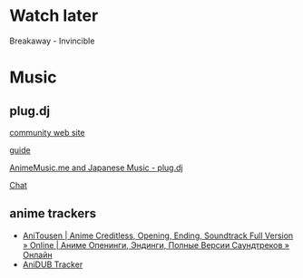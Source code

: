 * Watch later

Breakaway - Invincible

* Music

** plug.dj
[[http://www.animemusic.me/][
community web site]]

[[http://www.animemusic.me/guide][guide]]

[[https://plug.dj/hummingbird-me][AnimeMusic.me and Japanese Music - plug.dj]]

[[https://discordapp.com/channels/86855880980594688/189596563138412544][Chat]]

** anime trackers

- [[https://anitousen.com/][AniTousen | Anime Creditless, Opening, Ending, Soundtrack Full Version » Online | Аниме Опенинги, Эндинги, Полные Версии Саундтреков » Онлайн]]
- [[http://tr.anidub.com/][AniDUB Tracker]]
